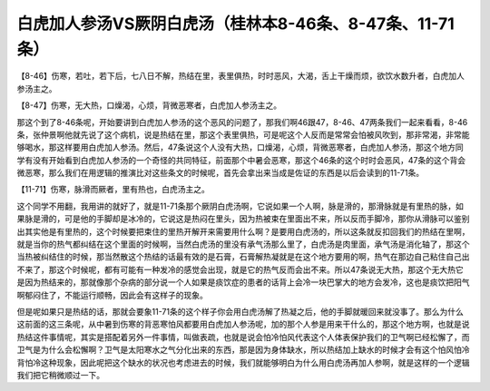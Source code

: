 白虎加人参汤VS厥阴白虎汤（桂林本8-46条、8-47条、11-71条）
============================================================

【8-46】伤寒，若吐，若下后，七八日不解，热结在里，表里俱热，时时恶风，大渴，舌上干燥而烦，欲饮水数升者，白虎加人参汤主之。

【8-47】伤寒，无大热，口燥渴，心烦，背微恶寒者，白虎加人参汤主之。

那这个到了8-46条呢，开始要讲到白虎加人参汤的这个恶风的问题了，那我们啊46跟47，8-46、47两条我们一起来看看，8-46条，张仲景啊他就先说了这个病机，说是热结在里，那这个表里俱热，可是呢这个人反而是常常会怕被风吹到，那非常渴，非常能够喝水，那这样要用白虎加人参汤。然后，47条说这个人没有大热，口燥渴，心烦，背微恶寒者，白虎加人参汤，那这个地方同学有没有开始看到白虎加人参汤的一个奇怪的共同特征，前面那个中暑会恶寒，那这个46条的这个时时会恶风，47条的这个背会微恶寒，那么我们在用逻辑的推演比对这些条文的时候呢，首先会拿出来当成是佐证的东西是以后会读到的11-71条。

【11-71】伤寒，脉滑而厥者，里有热也，白虎汤主之。

这个同学不用翻，我用讲的就好了，就是11-71条那个厥阴白虎汤啊，它说如果一个人啊，脉是滑的，那滑脉就是有里热的脉，如果脉是滑的，可是他的手脚却是冰冷的，它说这是热闷在里头，因为热被束在里面出不来，所以反而手脚冷，那你从滑脉可以鉴别出其实他是有里热的，这个时候要把束住的里热开解开来需要用什么啊？是要用白虎汤的，所以这条就反扣回我们的热结在里啊，就是当你的热气都纠结在这个里面的时候啊，当然白虎汤的里没有承气汤那么里了，白虎汤是肉里面，承气汤是消化轴了，那这个当热被纠结住的时候，那当然散这个热结的话最有效的是石膏，石膏解热凝就是在这个地方要用的啊，热气在那边自己粘住自己出不来了，那这个时候呢，都有可能有一种发冷的感觉会出现，就是它的热气反而会出不来。所以47条说无大热，那这个无大热它是因为热结来的，那就像那个杂病的部分说一个人如果是痰饮症的患者的话背上会冷一块巴掌大的地方会发冷，这也是痰饮把阳气啊郁闷住了，不能运行顺畅，因此会有这样子的现象。

但是呢如果只是热结的话，那就会要象11-71条的这个样子你会用白虎汤解了热凝之后，他的手脚就暖回来就没事了。那么为什么这前面的这三条呢，从中暑到伤寒的背恶寒怕风都要用白虎加人参汤呢，加的那个人参是用来干什么的，那这个地方啊，也就是说热结这件事情呢，其实是搭配着另外一件事情，叫做表疏，也就是说会怕冷怕风代表这个人体表保护我们的卫气啊已经松懈了，而卫气是为什么会松懈啊？卫气是太阳寒水之气分化出来的东西，那是因为身体缺水，所以热结加上缺水的时候才会有这个怕风怕冷背怕冷这种现象，因此呢把这个缺水的状况也考虑进去的时候，我们就能够明白为什么用白虎汤再加人参啊，就是这样的一个逻辑我们把它稍微顺过一下。
